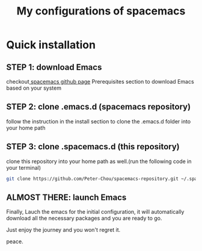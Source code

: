 #+TITLE: My configurations of spacemacs
* Quick installation
** STEP 1: download Emacs
checkout[[https://github.com/syl20bnr/spacemacs][ spacemacs github page]] Prerequisites section to download Emacs based on your system
** STEP 2: clone .emacs.d (spacemacs repository)
follow the instruction in the install section to clone the .emacs.d folder into your home path
** STEP 3: clone .spacemacs.d (this repository) 
clone this repository into your home path as well.(run the following code in your terminal)
#+BEGIN_SRC sh
git clone https://github.com/Peter-Chou/spacemacs-repository.git ~/.spacemacs.d
#+END_SRC
** ALMOST THERE: launch Emacs
Finally, Lauch the emacs for the initial configuration, it will automatically download all the 
necessary packages and you are ready to go.

Just enjoy the journey and you won't regret it.

peace.
